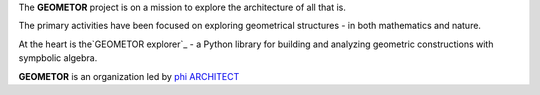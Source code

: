 The **GEOMETOR** project is on a mission to explore the architecture of all that is.

The primary activities have been focused on exploring geometrical structures - in both mathematics and nature. 

At the heart is the`GEOMETOR explorer`_ - a Python library for building and
analyzing geometric constructions with sympbolic algebra.

**GEOMETOR** is an organization led by `phi ARCHITECT`_ 

.. _`phi ARCHITECT`: https://github.com/phiarchitect
.. _`GEOMETOR explorer`: https:/github.com/geometor/geometor-explorer
